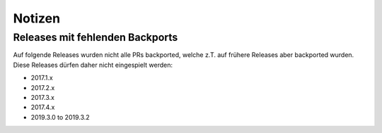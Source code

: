 Notizen
=======

Releases mit fehlenden Backports
--------------------------------

Auf folgende Releases wurden nicht alle PRs backported, welche z.T. auf
frühere Releases aber backported wurden. Diese Releases dürfen daher nicht
eingespielt werden:

- 2017.1.x
- 2017.2.x
- 2017.3.x
- 2017.4.x
- 2019.3.0 to 2019.3.2
